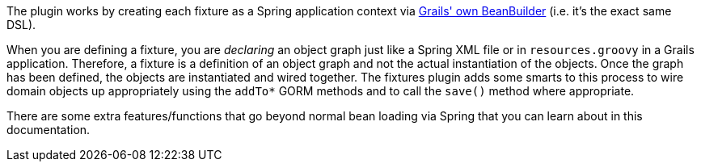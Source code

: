 The plugin works by creating each fixture as a Spring application context via http://grails.org/doc/latest/guide/14.%20Grails%20and%20Spring.html#14.4%20The%20BeanBuilder%20DSL%20Explained[Grails' own BeanBuilder] (i.e. it's the exact same DSL).

When you are defining a fixture, you are _declaring_ an object graph just like a Spring XML file or in `resources.groovy` in a Grails application. Therefore, a fixture is a definition of an object graph and not the actual instantiation of the objects. Once the graph has been defined, the objects are instantiated and wired together. The fixtures plugin adds some smarts to this process to wire domain objects up appropriately using the `addTo*` GORM methods and to call the `save()` method where appropriate.

There are some extra features/functions that go beyond normal bean loading via Spring that you can learn about in this documentation.